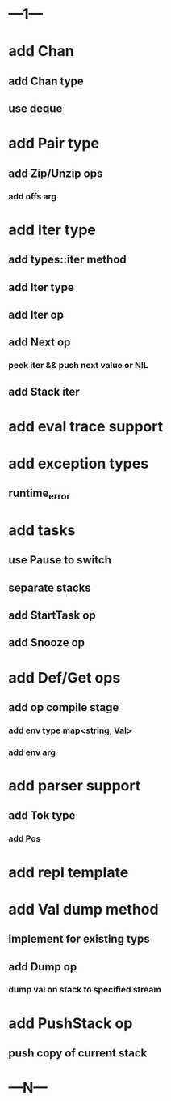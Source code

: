 * ---1---
* add Chan
** add Chan type
** use deque
* add Pair type
** add Zip/Unzip ops
*** add offs arg
* add Iter type
** add types::iter method
** add Iter type
** add Iter op
** add Next op
*** peek iter && push next value or NIL
** add Stack iter
* add eval trace support
* add exception types
** runtime_error
* add tasks
** use Pause to switch
** separate stacks
** add StartTask op
** add Snooze op
* add Def/Get ops
** add op compile stage
*** add env type map<string, Val>
*** add env arg
* add parser support
** add Tok type
*** add Pos
* add repl template
* add Val dump method
** implement for existing typs
** add Dump op
*** dump val on stack to specified stream
* add PushStack op
** push copy of current stack
* ---N---
